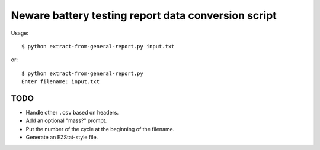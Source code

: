 .. -*- coding: utf-8 -*-

====================================================
Neware battery testing report data conversion script
====================================================

Usage::

    $ python extract-from-general-report.py input.txt

or::

    $ python extract-from-general-report.py
    Enter filename: input.txt
    
----
TODO
----

- Handle other ``.csv`` based on headers.
- Add an optional "mass?" prompt.
- Put the number of the cycle at the beginning of the filename.
- Generate an EZStat-style file.
